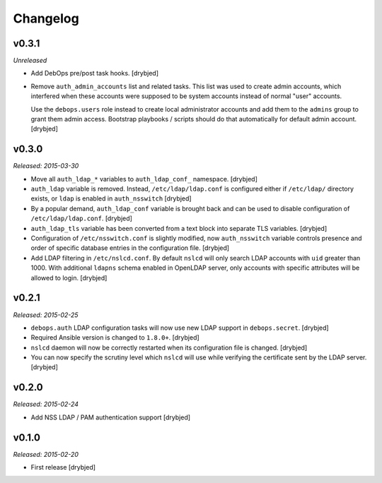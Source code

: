 Changelog
=========

v0.3.1
------

*Unreleased*

- Add DebOps pre/post task hooks. [drybjed]

- Remove ``auth_admin_accounts`` list and related tasks. This list was used to
  create admin accounts, which interfered when these accounts were supposed to
  be system accounts instead of normal "user" accounts.

  Use the ``debops.users`` role instead to create local administrator accounts
  and add them to the ``admins`` group to grant them admin access.
  Bootstrap playbooks / scripts should do that automatically for default admin
  account. [drybjed]

v0.3.0
------

*Released: 2015-03-30*

- Move all ``auth_ldap_*`` variables to ``auth_ldap_conf_`` namespace. [drybjed]

- ``auth_ldap`` variable is removed. Instead, ``/etc/ldap/ldap.conf`` is
  configured either if ``/etc/ldap/`` directory exists, or ``ldap`` is
  enabled in ``auth_nsswitch`` [drybjed]

- By a popular demand, ``auth_ldap_conf`` variable is brought back and can be
  used to disable configuration of ``/etc/ldap/ldap.conf``. [drybjed]

- ``auth_ldap_tls`` variable has been converted from a text block into separate
  TLS variables. [drybjed]

- Configuration of ``/etc/nsswitch.conf`` is slightly modified, now
  ``auth_nsswitch`` variable controls presence and order of specific database
  entries in the configuration file. [drybjed]

- Add LDAP filtering in ``/etc/nslcd.conf``. By default ``nslcd`` will only
  search LDAP accounts with ``uid`` greater than 1000. With additional
  ``ldapns`` schema enabled in OpenLDAP server, only accounts with specific
  attributes will be allowed to login. [drybjed]

v0.2.1
------

*Released: 2015-02-25*

- ``debops.auth`` LDAP configuration tasks will now use new LDAP support in
  ``debops.secret``. [drybjed]

- Required Ansible version is changed to ``1.8.0+``. [drybjed]

- ``nslcd`` daemon will now be correctly restarted when its configuration file
  is changed. [drybjed]

- You can now specify the scrutiny level which ``nslcd`` will use while
  verifying the certificate sent by the LDAP server. [drybjed]

v0.2.0
------

*Released: 2015-02-24*

- Add NSS LDAP / PAM authentication support [drybjed]

v0.1.0
------

*Released: 2015-02-20*

- First release [drybjed]

